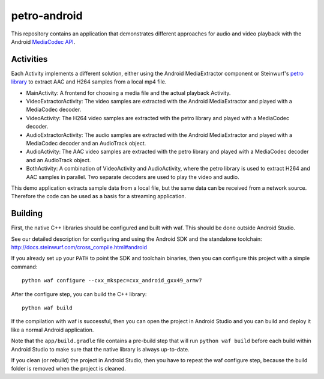 petro-android
=============

This repository contains an application that demonstrates different approaches
for audio and video playback with the Android `MediaCodec API <https://developer.android.com/reference/android/media/MediaCodec.html>`_.

Activities
----------
Each Activity implements a different solution, either using the Android
MediaExtractor component or Steinwurf's `petro library <https://github.com/steinwurf/petro>`_
to extract AAC and H264 samples from a local mp4 file.

* MainActivity: A frontend for choosing a media file and the actual playback
  Activity.
* VideoExtractorActivity: The video samples are extracted with the Android
  MediaExtractor and played with a MediaCodec decoder.
* VideoActivity: The H264 video samples are extracted with the petro library
  and played with a MediaCodec decoder.
* AudioExtractorActivity: The audio samples are extracted with the Android
  MediaExtractor and played with a MediaCodec decoder and an AudioTrack object.
* AudioActivity: The AAC video samples are extracted with the petro library
  and played with a MediaCodec decoder and an AudioTrack object.
* BothActivity: A combination of VideoActivity and AudioActivity, where the
  petro library is used to extract H264 and AAC samples in parallel. Two
  separate decoders are used to play the video and audio.

This demo application extracts sample data from a local file, but the same
data can be received from a network source. Therefore the code can be used
as a basis for a streaming application.

Building
--------

First, the native C++ libraries should be configured
and built with waf. This should be done outside Android Studio.

See our detailed description for configuring and using the Android SDK and the
standalone toolchain: http://docs.steinwurf.com/cross_compile.html#android

If you already set up your ``PATH`` to point the SDK and toolchain binaries,
then you can configure this project with a simple command::

    python waf configure --cxx_mkspec=cxx_android_gxx49_armv7

After the configure step, you can build the C++ library::

    python waf build

If the compilation with waf is successful, then you can open the project in
Android Studio and you can build and deploy it like a normal Android
application.

Note that the ``app/build.gradle`` file contains a pre-build step that will run
``python waf build`` before each build within Android Studio to make sure that
the native library is always up-to-date.

If you clean (or rebuild) the project in Android Studio, then you have to
repeat the waf configure step, because the build folder is removed when the
project is cleaned.
